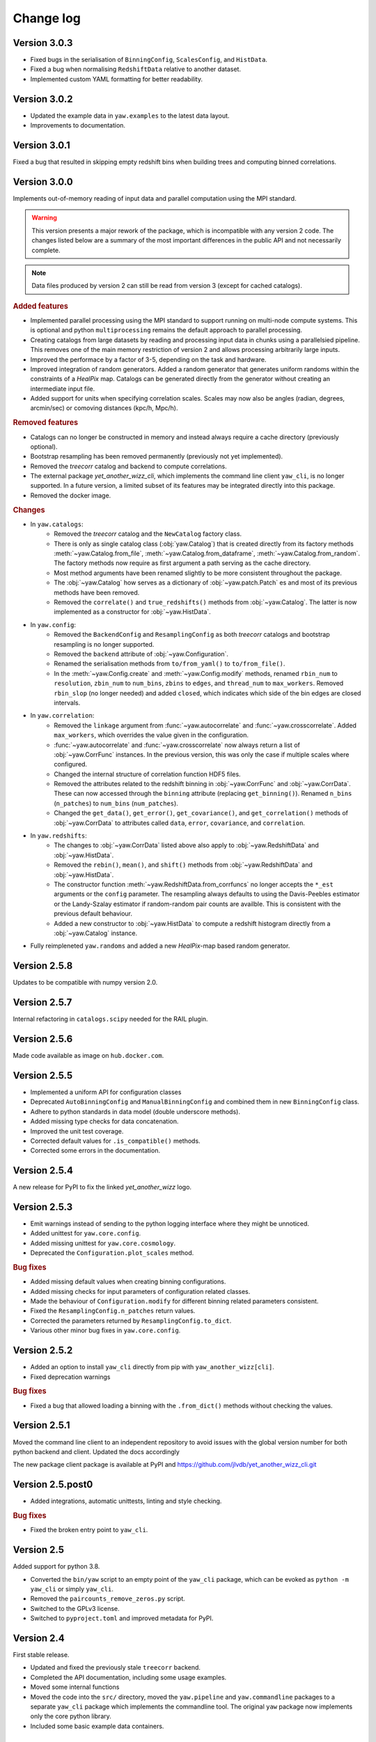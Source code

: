 .. _changes:

Change log
==========

Version 3.0.3
-------------
- Fixed bugs in the serialisation of ``BinningConfig``, ``ScalesConfig``, and
  ``HistData``.
- Fixed a bug when normalising ``RedshiftData`` relative to another dataset.
- Implemented custom YAML formatting for better readability.


Version 3.0.2
-------------

- Updated the example data in ``yaw.examples`` to the latest data layout.
- Improvements to documentation.


Version 3.0.1
-------------

Fixed a bug that resulted in skipping empty redshift bins when building trees
and computing binned correlations.


Version 3.0.0
-------------

Implements out-of-memory reading of input data and parallel computation using
the MPI standard.

.. warning::
    This version presents a major rework of the package, which is incompatible
    with any version 2 code. The changes listed below are a summary of the most
    important differences in the public API and not necessarily complete.

.. note::
    Data files produced by version 2 can still be read from version 3 (except
    for cached catalogs).

.. rubric:: Added features

- Implemented parallel processing using the MPI standard to support running on
  multi-node compute systems. This is optional and python ``multiprocessing``
  remains the default approach to parallel processing.
- Creating catalogs from large datasets by reading and processing input data
  in chunks using a parallelsied pipeline. This removes one of the main memory
  restriction of version 2 and allows processing arbitrarily large inputs.
- Improved the performace by a factor of 3-5, depending on the task and
  hardware.
- Improved integration of random generators. Added a random generator that
  generates uniform randoms within the constraints of a `HealPix` map. Catalogs
  can be generated directly from the generator without creating an intermediate
  input file.
- Added support for units when specifying correlation scales. Scales may now
  also be angles (radian, degrees, arcmin/sec) or comoving distances (kpc/h,
  Mpc/h).

.. rubric:: Removed features

- Catalogs can no longer be constructed in memory and instead always require a
  cache directory (previously optional).
- Bootstrap resampling has been removed permanently (previously not yet
  implemented).
- Removed the `treecorr` catalog and backend to compute correlations.
- The external package `yet_another_wizz_cli`, which implements the command line
  client ``yaw_cli``, is no longer supported. In a future version, a limited
  subset of its features may be integrated directly into this package.
- Removed the docker image.

.. rubric:: Changes

- In ``yaw.catalogs``:
    - Removed the `treecorr` catalog and the ``NewCatalog`` factory class.
    - There is only as single catalog class (:obj:`yaw.Catalog`) that is created
      directly from its factory methods :meth:`~yaw.Catalog.from_file`,
      :meth:`~yaw.Catalog.from_dataframe`, :meth:`~yaw.Catalog.from_random`.
      The factory methods now require as first argument a path serving as the
      cache directory.
    - Most method arguments have been renamed slightly to be more consistent
      throughout the package.
    - The :obj:`~yaw.Catalog` how serves as a dictionary of
      :obj:`~yaw.patch.Patch` es and most of its previous methods have been
      removed.
    - Removed the ``correlate()`` and ``true_redshifts()`` methods from
      :obj:`~yaw.Catalog`. The latter is now implemented as a constructor for
      :obj:`~yaw.HistData`.

- In ``yaw.config``:
    - Removed the ``BackendConfig`` and ``ResamplingConfig`` as both `treecorr`
      catalogs and bootstrap resampling is no longer supported.
    - Removed the ``backend`` attribute of :obj:`~yaw.Configuration`.
    - Renamed the serialisation methods from ``to/from_yaml()`` to
      ``to/from_file()``.
    - In the :meth:`~yaw.Config.create` and :meth:`~yaw.Config.modify` methods,
      renamed ``rbin_num`` to ``resolution``, ``zbin_num`` to ``num_bins``,
      ``zbins`` to ``edges``, and ``thread_num`` to ``max_workers``. Removed
      ``rbin_slop`` (no longer needed) and added ``closed``, which indicates
      which side of the bin edges are closed intervals.

- In ``yaw.correlation``:
    - Removed the ``linkage`` argument from :func:`~yaw.autocorrelate` and
      :func:`~yaw.crosscorrelate`. Added ``max_workers``, which overrides the
      value given in the configuration.
    - :func:`~yaw.autocorrelate` and :func:`~yaw.crosscorrelate` now always
      return a list of :obj:`~yaw.CorrFunc` instances. In the previous version,
      this was only the case if multiple scales where configured.
    - Changed the internal structure of correlation function HDF5 files.
    - Removed the attributes related to the redshift binning in
      :obj:`~yaw.CorrFunc` and :obj:`~yaw.CorrData`. These can now accessed
      through the ``binning`` attribute (replacing ``get_binning()``). Renamed
      ``n_bins`` (``n_patches``) to ``num_bins`` (``num_patches``).
    - Changed the ``get_data()``, ``get_error()``, ``get_covariance()``, and
      ``get_correlation()`` methods of :obj:`~yaw.CorrData` to attributes called
      ``data``, ``error``, ``covariance``, and ``correlation``.

- In ``yaw.redshifts``:
    - The changes to :obj:`~yaw.CorrData` listed above also apply to
      :obj:`~yaw.RedshiftData` and :obj:`~yaw.HistData`.
    - Removed the ``rebin()``, ``mean()``, and ``shift()`` methods from
      :obj:`~yaw.RedshiftData` and :obj:`~yaw.HistData`.
    - The constructor function :meth:`~yaw.RedshiftData.from_corrfuncs` no
      longer accepts the ``*_est`` arguments or the ``config`` parameter. The
      resampling always defaults to using the Davis-Peebles estimator or the
      Landy-Szalay estimator if random-random pair counts are availble. This is
      consistent with the previous default behaviour.
    - Added a new constructor to :obj:`~yaw.HistData` to compute a redshift
      histogram directly from a :obj:`~yaw.Catalog` instance.

- Fully reimpleneted ``yaw.randoms`` and added a new `HealPix`-map based
  random generator.


Version 2.5.8
-------------

Updates to be compatible with numpy version 2.0.


Version 2.5.7
-------------

Internal refactoring in ``catalogs.scipy`` needed for the RAIL plugin.


Version 2.5.6
-------------

Made code available as image on ``hub.docker.com``.


Version 2.5.5
-------------

- Implemented a uniform API for configuration classes
- Deprecated ``AutoBinningConfig`` and ``ManualBinningConfig`` and combined them
  in new ``BinningConfig`` class.
- Adhere to python standards in data model (double underscore methods).
- Added missing type checks for data concatenation.
- Improved the unit test coverage.
- Corrected default values for ``.is_compatible()`` methods.
- Corrected some errors in the documentation.


Version 2.5.4
-------------

A new release for PyPI to fix the linked `yet_another_wizz` logo.


Version 2.5.3
-------------

- Emit warnings instead of sending to the python logging interface where they
  might be unnoticed.
- Added unittest for ``yaw.core.config``.
- Added missing unittest for ``yaw.core.cosmology``.
- Deprecated the ``Configuration.plot_scales`` method.

.. rubric:: Bug fixes

- Added missing default values when creating binning configurations.
- Added missing checks for input parameters of configuration related classes.
- Made the behaviour of ``Configuration.modify`` for different binning related
  parameters consistent.
- Fixed the ``ResamplingConfig.n_patches`` return values.
- Corrected the parameters returned by ``ResamplingConfig.to_dict``.
- Various other minor bug fixes in ``yaw.core.config``.


Version 2.5.2
-------------

- Added an option to install ``yaw_cli`` directly from pip with
  ``yaw_another_wizz[cli]``.
- Fixed deprecation warnings

.. rubric:: Bug fixes

- Fixed a bug that allowed loading a binning with the ``.from_dict()`` methods
  without checking the values.


Version 2.5.1
-------------

Moved the command line client to an independent repository to avoid issues with
the global version number for both python backend and client. Updated the docs
accordingly

The new package client package is available at PyPI and
https://github.com/jlvdb/yet_another_wizz_cli.git


Version 2.5.post0
-----------------

- Added integrations, automatic unittests, linting and style checking.

.. rubric:: Bug fixes

- Fixed the broken entry point to ``yaw_cli``.


Version 2.5
-----------

Added support for python 3.8.

- Converted the ``bin/yaw`` script to an empty point of the ``yaw_cli`` package,
  which can be evoked as ``python -m yaw_cli`` or simply ``yaw_cli``.
- Removed the ``paircounts_remove_zeros.py`` script.
- Switched to the GPLv3 license.
- Switched to ``pyproject.toml`` and improved metadata for PyPI.


Version 2.4
-----------

First stable release.

- Updated and fixed the previously stale ``treecorr`` backend.
- Completed the API documentation, including some usage examples.
- Moved some internal functions
- Moved the code into the ``src/`` directory, moved the ``yaw.pipeline`` and
  ``yaw.commandline`` packages to a separate ``yaw_cli`` package which
  implements the commandline tool. The original ``yaw`` package now implements
  only the core python library.
- Included some basic example data containers.


Version 2.3.2
-------------

- Improved type annotations.
- Deprecated the ``.get`` and ``.get_sum`` methods and renamed them to
  ``.sample`` and ``.sample_sum``.

.. rubric:: New features

- Made indexing attributes iterable, allowing iteration over individual patches
  or bins.
- Added rescaling (multiplication) for pair counts. Allows to sum pair counts
  with weighting.
- Added comparison operator support for pair counts and correlation function
  containers.


Version 2.3.1
-------------

- Improved the hierarchy and inheritance of different data containers.

.. rubric:: New features

- Massively improved the performance of pair count resampling by storing the
  counts in dense instead of sparse arrays.
- Reduced the file size of correlation functions stored as HDF5, by removing
  patch combinations where the counts would be zero in all redshift bins. Added
  commandline tool ``paircounts_remove_zeros.py`` to shrink files produced from
  previous versions of the code.
- Added convenience functions to compute global covariance matrices.
- Added indexing attributes to containers that either have patches or data in
  redshift bins.
- Added summation methods to pair count containers.


Version 2.3
-----------

- Moved ``RedshiftData`` and ``HistogramData`` to new ``yaw.redshifts`` module.
- Created the new submodules ``yaw.config`` and ``yaw.core`` and reorderd some
  functions.

.. rubric:: New features

- Added the ``yaw.fitting`` module, that will be fully documented and integrated
  in a future version.
- Improved type annotations for subclasses.


Version 2.2.2
-------------

Full reimplementation of `yet_another_wizz`.

.. rubric:: Bug fixes

- Previous versions would incorrectly normalise the pair counts in each spatial
  patch/region. This underestimates the true sample variance, depending on
  redshift and area of the patches. Now the pair count normalisation is computed
  correctly for the full sample and each jackknife/bootstrap sample. In practise
  the impact on the mean redshift has proved to be small (<0.01 in the mean).

.. rubric:: New features

- Enhanced performance.
- Measuring pair counts from the full area, i.e. across the boundaries of
  spatial regions.
- Fully developed python API for custom analysis and postprocessing.
- Simplified the commandline into a single script.
- Command line cab now run full analysis from single configuration file for
  better reproducability.
- Commandline tools produce a single, organised output directory with full
  records of logging and self-describing data products.
- Online documentation on `readthedocs.org` (not complete yet)
- Wider support for correlation estimators (e.g. Landy-Szalay)
- Wider support for random catalogs (now accepting only reference randoms,
  unknown+reference randoms, opposed to the previous only unknown randoms).
- All major data products are wrapped in container classes, which have methods
  for convenient data access, postprocessing and loading and storing them on
  disk.


Version 2.0-2.2.1
-----------------

Development versions, never released.


Version 1.2
-----------

.. rubric:: Bug fixes

- Fixed bug that would force the ``D_R_ratio="global"`` in PairMaker.countPairs
  if the random data is split into regions (the default behaviour).


Version 1.1
-----------

.. rubric:: Bug fixes

- Fixed an integer overflow when too many regions are used.
- Fixed issues related to empty or missing regions.


Version 1.0
-----------

Initial release.
